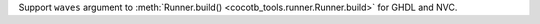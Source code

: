 Support ``waves`` argument to :meth:`Runner.build() <cocotb_tools.runner.Runner.build>` for GHDL and NVC.
